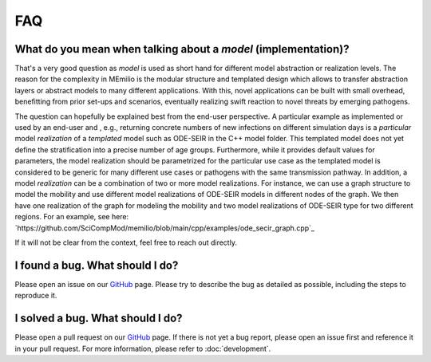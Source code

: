 FAQ
====

.. _model-faq:

What do you mean when talking about a *model* (implementation)?
--------------------------------------------------------------------

That's a very good question as *model* is used as short hand for different model abstraction or realization levels. The reason for the complexity in MEmilio is the modular structure and templated design which allows to transfer abstraction layers or abstract models to many different applications. With this, novel applications can be built with small overhead, benefitting from prior set-ups and scenarios, eventually realizing swift reaction to novel threats by emerging pathogens.
 
The question can hopefully be explained best from the end-user perspective. A particular example as implemented or used by an end-user and , e.g., returning concrete numbers of new infections on different simulation days is a *particular* model *realization* of a *templated* model such as ODE-SEIR in the C++ model folder. This templated model does not yet define the stratification into a precise number of age groups. Furthermore, while it provides default values for parameters, the model realization should be parametrized for the particular use case as the templated model is considered to be generic for many different use cases or pathogens with the same transmission pathway. In addition, a model *realization* can be a combination of two or more model realizations. For instance, we can use a graph structure to model the mobility and use different model realizations of ODE-SEIR models in different nodes of the graph. We then have one realization of the graph for modeling the mobility and two model realizations of ODE-SEIR type for two different regions. For an example, see here: `https://github.com/SciCompMod/memilio/blob/main/cpp/examples/ode_secir_graph.cpp`_

If it will not be clear from the context, feel free to reach out directly.

I found a bug. What should I do?
--------------------------------

Please open an issue on our `GitHub <https://github.com/SciCompMod/memilio/issues>`_ page. Please try to describe the bug as detailed as possible, including the steps to reproduce it. 

I solved a bug. What should I do?
---------------------------------

Please open a pull request on our `GitHub <https://github.com/SciCompMod/memilio/pulls>`_ page. If there is not yet a bug report, please open an issue first and reference it in your pull request. For more information, please refer to :doc:`development`.